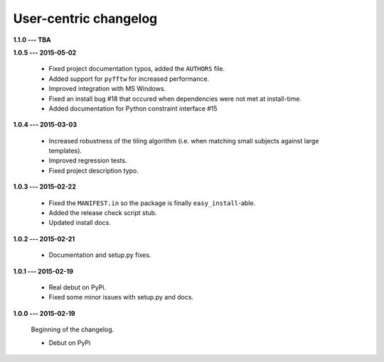 User-centric changelog
======================

**1.1.0 --- TBA**

**1.0.5 --- 2015-05-02**

 * Fixed project documentation typos, added the ``AUTHORS`` file.
 * Added support for ``pyfftw`` for increased performance.
 * Improved integration with MS Windows.
 * Fixed an install bug #18 that occured when dependencies were not met at install-time.
 * Added documentation for Python constraint interface #15

**1.0.4 --- 2015-03-03**

 * Increased robustness of the tiling algorithm (i.e. when matching small subjects against large templates).
 * Improved regression tests.
 * Fixed project description typo.

**1.0.3 --- 2015-02-22**

  * Fixed the ``MANIFEST.in`` so the package is finally ``easy_install``-able.
  * Added the release check script stub.
  * Updated install docs.

**1.0.2 --- 2015-02-21**

  * Documentation and setup.py fixes.

**1.0.1 --- 2015-02-19**
  
  * Real debut on PyPi.
  * Fixed some minor issues with setup.py and docs.

**1.0.0 --- 2015-02-19**
  
  Beginning of the changelog.

  * Debut on PyPi
